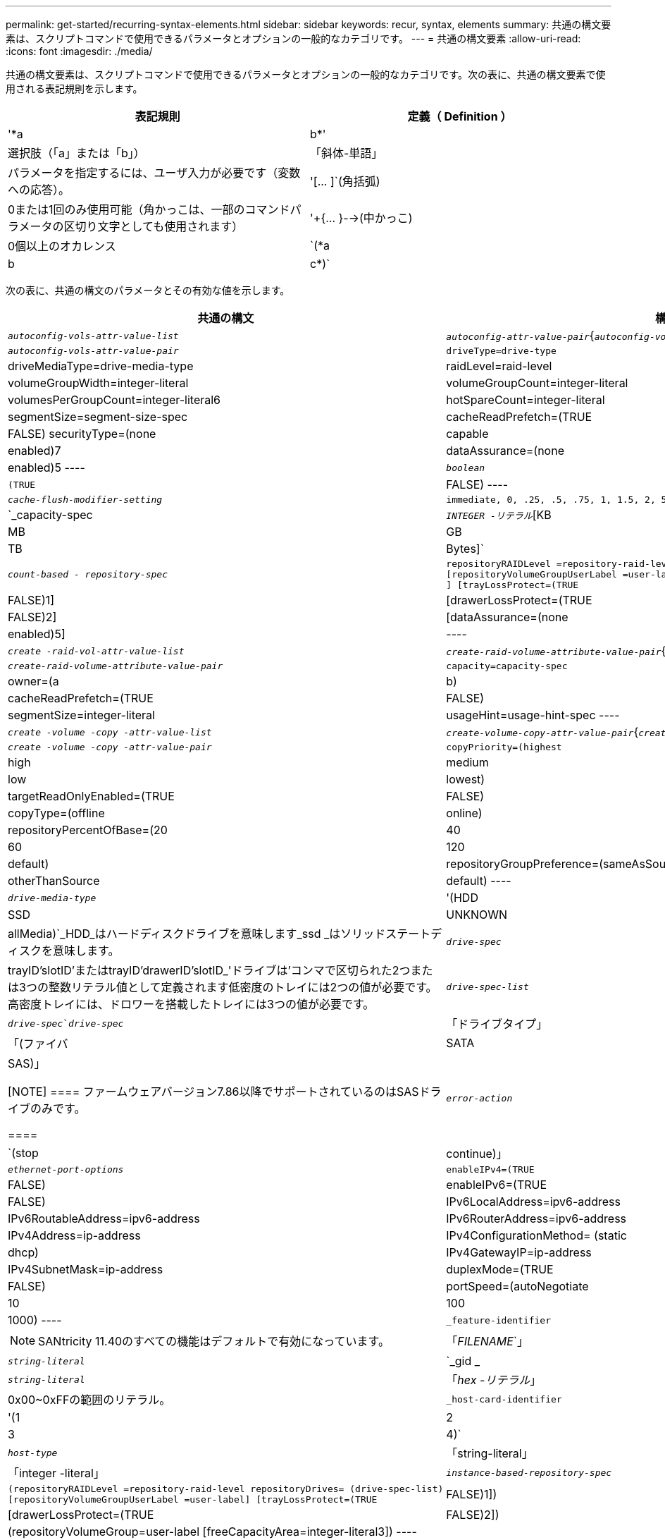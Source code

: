 ---
permalink: get-started/recurring-syntax-elements.html 
sidebar: sidebar 
keywords: recur, syntax, elements 
summary: 共通の構文要素は、スクリプトコマンドで使用できるパラメータとオプションの一般的なカテゴリです。 
---
= 共通の構文要素
:allow-uri-read: 
:icons: font
:imagesdir: ./media/


共通の構文要素は、スクリプトコマンドで使用できるパラメータとオプションの一般的なカテゴリです。次の表に、共通の構文要素で使用される表記規則を示します。

[cols="2*"]
|===
| 表記規則 | 定義（ Definition ） 


 a| 
'*a|b*'
 a| 
選択肢（「a」または「b」）



 a| 
「斜体-単語」
 a| 
パラメータを指定するには、ユーザ入力が必要です（変数への応答）。



 a| 
'+[... ]+`(角括弧)
 a| 
0または1回のみ使用可能（角かっこは、一部のコマンドパラメータの区切り文字としても使用されます）



 a| 
'+{... }-->(中かっこ)
 a| 
0個以上のオカレンス



 a| 
`(*a|b|c*)`
 a| 
選択肢を1つだけ選択してください

|===
次の表に、共通の構文のパラメータとその有効な値を示します。

[cols="2*"]
|===
| 共通の構文 | 構文の値 


 a| 
`_autoconfig-vols-attr-value-list_`
 a| 
`_autoconfig-attr-value-pair_`{`_autoconfig-vols-attr-value-pair_`}



 a| 
`_autoconfig-vols-attr-value-pair_`
 a| 
[listing]
----
driveType=drive-type | driveMediaType=drive-media-type |
raidLevel=raid-level | volumeGroupWidth=integer-literal |
volumeGroupCount=integer-literal | volumesPerGroupCount=integer-literal6|
hotSpareCount=integer-literal | segmentSize=segment-size-spec | cacheReadPrefetch=(TRUE | FALSE)
securityType=(none | capable | enabled)7| dataAssurance=(none | enabled)5
----


 a| 
`_boolean_`
 a| 
[listing]
----
(TRUE | FALSE)
----


 a| 
`_cache-flush-modifier-setting_`
 a| 
[listing]
----
immediate, 0, .25, .5, .75, 1, 1.5, 2, 5, 10, 20, 60, 120, 300, 1200, 3600, infinite
----


 a| 
`_capacity-spec
 a| 
`_INTEGER -リテラル_`[KB|MB|GB|TB|Bytes]`



 a| 
`_count-based - repository-spec_`
 a| 
[listing]
----
repositoryRAIDLevel =repository-raid-level repositoryDriveCount=integer-literal
[repositoryVolumeGroupUserLabel =user-label] [driveType=drive-type4
] [trayLossProtect=(TRUE | FALSE)1] | [drawerLossProtect=(TRUE | FALSE)2] |
[dataAssurance=(none | enabled)5] |
----


 a| 
`_create -raid-vol-attr-value-list_`
 a| 
`_create-raid-volume-attribute-value-pair_`{`_create-raid-volume -attribute-value-pair_`}



 a| 
`_create-raid-volume-attribute-value-pair_`
 a| 
[listing]
----
capacity=capacity-spec | owner=(a | b) |
cacheReadPrefetch=(TRUE | FALSE) | segmentSize=integer-literal |
usageHint=usage-hint-spec
----


 a| 
`_create -volume -copy -attr-value-list_`
 a| 
`_create-volume-copy-attr-value-pair_`{`_create -volume -copy-attr-value-pair_`}



 a| 
`_create -volume -copy -attr-value-pair_`
 a| 
[listing]
----
copyPriority=(highest | high | medium | low | lowest) |
targetReadOnlyEnabled=(TRUE | FALSE) | copyType=(offline | online) |
repositoryPercentOfBase=(20 | 40 | 60 | 120 | default) |
repositoryGroupPreference=(sameAsSource | otherThanSource | default)
----


 a| 
`_drive-media-type_`
 a| 
'(HDD|SSD|UNKNOWN | allMedia)`_HDD_はハードディスクドライブを意味します_ssd _はソリッドステートディスクを意味します。



 a| 
`_drive-spec_`
 a| 
trayID'slotID'またはtrayID'drawerID'slotID_'ドライブは'コンマで区切られた2つまたは3つの整数リテラル値として定義されます低密度のトレイには2つの値が必要です。高密度トレイには、ドロワーを搭載したトレイには3つの値が必要です。



 a| 
`_drive-spec-list_`
 a| 
`_drive-spec_`_drive-spec_`



 a| 
「ドライブタイプ」
 a| 
「(ファイバ|SATA|SAS)」

[NOTE]
====
ファームウェアバージョン7.86以降でサポートされているのはSASドライブのみです。

====


 a| 
`_error-action_`
 a| 
`(stop|continue)」



 a| 
`_ethernet-port-options_`
 a| 
[listing]
----
enableIPv4=(TRUE | FALSE) | enableIPv6=(TRUE | FALSE) |
IPv6LocalAddress=ipv6-address | IPv6RoutableAddress=ipv6-address |
IPv6RouterAddress=ipv6-address | IPv4Address=ip-address |
IPv4ConfigurationMethod= (static | dhcp) | IPv4GatewayIP=ip-address |
IPv4SubnetMask=ip-address | duplexMode=(TRUE | FALSE) | portSpeed=(autoNegotiate | 10 | 100 |
1000)
----


 a| 
`_feature-identifier`
 a| 
[NOTE]
====
SANtricity 11.40のすべての機能はデフォルトで有効になっています。

====


 a| 
「_FILENAME_`」
 a| 
`_string-literal_`



 a| 
`_gid _
 a| 
`_string-literal_`



 a| 
「_hex -リテラル_」
 a| 
0x00~0xFFの範囲のリテラル。



 a| 
`_host-card-identifier`
 a| 
'(1|2|3|4)`



 a| 
`_host-type_`
 a| 
「string-literal」|「integer -literal」



 a| 
`_instance-based-repository-spec_`
 a| 
[listing]
----
(repositoryRAIDLevel =repository-raid-level repositoryDrives= (drive-spec-list)
[repositoryVolumeGroupUserLabel =user-label] [trayLossProtect=(TRUE | FALSE)1]) |
[drawerLossProtect=(TRUE | FALSE)2]) | (repositoryVolumeGroup=user-label
[freeCapacityArea=integer-literal3])
----
*repositoryRAIDLevel*'パラメータには'*repositoryDrives*'パラメータを指定しますRAIDレベルまたはドライブをボリュームグループとともに指定しないでください。ボリュームグループを指定するときは、「* trayLossProtect *」パラメータに値を設定しないでください。



 a| 
「_IP-address_`」
 a| 
'*(0-255).(0-255).(0-255).(0-255)*`



 a| 
「_ipv6-address_`」
 a| 
*(0-FFFF)：(0-FFFF)：(0-FFFF)：(0-FFFF)：(0-FFFF)：(0-FFFF)：(0-FFFF)：(0-FFFF)：(0-FFFF)*`

32文字の16進数をすべて入力する必要があります。



 a| 
`_iscsi-host-port_`
 a| 
[listing]
----
(1 | 2 | 3 | 4)
----
使用するコントローラのタイプに応じて、ホストポート番号は2、3、4のいずれかになります。



 a| 
`_iscsi-host-port-options_`
 a| 
[listing]
----
IPv4Address=ip-address | IPv6LocalAddress=ipv6-address |
IPv6RoutableAddress=ipv6-address | IPv6RouterAddress=ipv6-address |
enableIPv4=(TRUE | FALSE) | enableIPv6=(TRUE | FALSE) | enableIPv4Priority=(TRUE | FALSE) |
enableIPv6Priority=(TRUE | FALSE) | IPv4ConfigurationMethod=(static | dhcp) |
IPv6ConfigurationMethod= (static | auto) | IPv4GatewayIP=ip-address |
IPv6HopLimit=integer | IPv6NdDetectDuplicateAddress=integer |
IPv6NdReachableTime=time-interval | IPv6NdRetransmitTime=time-interval |
IPv6NdTimeOut=time-interval | IPv4Priority=integer |
IPv6Priority=integer | IPv4SubnetMask=ip-address |
IPv4VlanId=integer | IPv6VlanId=integer |
maxFramePayload=integer | tcpListeningPort=tcp-port-id |
portSpeed=(autoNegotiate | 1 | 10)
----


 a| 
`_iscsiSession_`
 a| 
[listing]
----
[session-identifier]
----


 a| 
`_NVSRAM - offset_`
 a| 
「_hex -リテラル_」



 a| 
`_nvsramBitSetting_`
 a| 
`_NVSRAMマスク'NVSRAM値_`=_0x16進数'0x16進数_`|`_INTEGERリテラル_

0x00から0xFFまでの値は通常'0x16進数の値です



 a| 
`_nvsramByteSetting_`
 a| 
`_NVSRAM値_`=_0x16進数_`|`_integer -リテラル_

0x16進値は通常、0x00~0xFFの値です。



 a| 
`_portID_`
 a| 
[listing]
----
(0-127)
----


 a| 
「_raid-level_」
 a| 
[listing]
----
(0 | 1 | 3 | 5 | 6)
----


 a| 
`_recover-raid-volume-attr-value-list_`
 a| 
`_recover-raid-volume-attr-value-pair_`{`_recover-raid-volume-attr-value-pair_`}



 a| 
`_recover-raid-volume-attr-value-pair_`
 a| 
[listing]
----
owner=(a|b) |cacheReadPrefetch=(TRUE | FALSE) | dataAssurance=(none | enabled)
----


 a| 
`_repository -raid-level_`
 a| 
[listing]
----
(1 | 3 | 5 | 6)
----


 a| 
`_repository-spec_`
 a| 
「instance-based-repository-spec」|「count-based repository-spec」を指定します



 a| 
`_dsegment -size-spec_`
 a| 
`_integer-literal_-すべての容量はbase-2の形式です。



 a| 
`_serial-number_`
 a| 
[listing]
----
string-literal
----


 a| 
`_slotID_`
 a| 
大容量ドライブトレイの場合は、ドライブのトレイIDの値、ドロワーIDの値、およびスロットIDの値を指定します。小容量ドライブトレイの場合は、ドライブのトレイIDの値とスロットIDの値を指定します。トレイIDの値は'0～99ですドロワーIDの値は「1」～「5」です。

スロットIDの最大値はすべて24です。スロットIDの値は、トレイのモデルに応じて0または1で始まります。

トレイIDの値、ドロワーIDの値、およびスロットIDの値は角かっこ（[]）で囲みます。

[listing]
----
(drive=\(trayID,[drawerID,]slotID\)|
drives=\(trayID1,[drawerID1,]slotID1 ... trayIDn,[drawerIDn,]slotIDn\) )
----


 a| 
`_test -device_name
 a| 
[listing]
----
controller=(a|b)
esms=(esm-spec-list)drives=(drive-spec-list)
----


 a| 
`_test -devices -list_
 a| 
`_test -device_name {`_test -device_name }



 a| 
`_time-zone-spec_`
 a| 
[listing]
----
(GMT+HH:MM | GMT-HH:MM) [dayLightSaving=HH:MM]
----


 a| 
`_trayID-list_
 a| 
`_trayID_`{`_trayID_`}



 a| 
`_usage-hint-spec_`
 a| 
[listing]
----
usageHint=(multiMedia | database | fileSystem)
----
ボリュームの使用方法のヒント、または予測されるI/O特性は、コントローラによって使用され、適切なデフォルトボリュームセグメントサイズおよび動的キャッシュ読み取りプリフェッチを示します。ファイルシステムおよびデータベースの場合は、128KBのセグメントサイズが使用されます。マルチメディアの場合は、256KBのセグメントサイズが使用されます。使用方法のヒントを3つすべて使用すると、動的キャッシュ読み取りプリフェッチが有効になります



 a| 
`_user-label_`
 a| 
`_string-literal_`

有効な文字は、英数字、ダッシュ、アンダースコアです。



 a| 
`_user-label-list_
 a| 
`_user-label_`{`_user-label_`}



 a| 
`_volumeGroup -number_`
 a| 
「_INTEGER -リテラル_」



 a| 
'_wwid _
 a| 
`_string-literal_`

|===
1トレイ損失の保護を使用するには、次のガイドラインに従って設定を行う必要があります。

[cols="3*"]
|===
| レベル | トレイ損失の保護の基準 | 必要なトレイの最小数 


 a| 
ディスクプール
 a| 
ディスクプールに同じトレイのドライブが3本以上含まれない
 a| 
6.



 a| 
RAID 6
 a| 
ボリュームグループに同じトレイのドライブが3本以上含まれない
 a| 
3.



 a| 
RAID 3またはRAID 5
 a| 
ボリュームグループ内のドライブがすべて別々のトレイに配置されている
 a| 
3.



 a| 
RAID 1
 a| 
RAID 1ペアのドライブがそれぞれ別のトレイに配置されている
 a| 
2.



 a| 
RAID 0
 a| 
トレイ損失の保護は実現できない。
 a| 
該当なし

|===
2ドロワー損失の保護を使用するには、次のガイドラインに従って設定を行う必要があります。

[cols="3*"]
|===
| レベル | ドロワー損失の保護の基準 | 必要なドロワーの最小数 


 a| 
ディスクプール
 a| 
プールに5つのドロワーすべてのドライブが含まれていて、各ドロワーに同じ数のドライブが配置されている。60ドライブのトレイでは、ディスクプールの構成が15、20、25、30、35の場合にドロワー損失の保護を実現できます。 40、45、50、55、または60ドライブ。
 a| 
5.



 a| 
RAID 6
 a| 
ボリュームグループに同じドロワーのドライブが3本以上含まれない。
 a| 
3.



 a| 
RAID 3またはRAID 5
 a| 
ボリュームグループ内のドライブがすべて別々のドロワーに配置されている。
 a| 
3.



 a| 
RAID 1
 a| 
ミラーペアのドライブがそれぞれ別のドロワーに配置されている。
 a| 
2.



 a| 
RAID 0
 a| 
ドロワー損失の保護は実現できない。
 a| 
該当なし

|===
ボリュームグループが複数のトレイにまたがるストレージアレイの構成では、ドロワー損失の保護の設定がトレイ損失の保護の設定と連携していることを確認する必要があります。ドロワー損失の保護はトレイ損失の保護がなくても使用できます。トレイ損失の保護はドロワー損失の保護がなければ使用できません。「* trayLossProtect*」パラメータと「* drawerLossProtect *」パラメータが同じ値に設定されていない場合、ストレージアレイはエラーメッセージを返し、ストレージアレイ構成は作成されません。

3空き容量領域が存在するかどうかを確認するには、「show volumegroup」コマンドを実行します。

4デフォルトのドライブ(ドライブタイプ)はSAS'です

ストレージ・アレイにドライブのタイプが1つしかない場合'*drivetype *'パラメータは不要です「* drivetype *」パラメータを使用する場合は、「* hotSpareCount *」パラメータと「* volumeGroupWidth *」パラメータも使用する必要があります。

5 '*dataAssurance *'パラメータはData Assurance (DA)機能に関連しています

Data Assurance（DA）機能を使用すると、ストレージシステム全体のデータの整合性が向上します。ホストとドライブの間でデータが移動されたときにストレージアレイがエラーの有無をチェックします。この機能を有効にすると、ボリューム内の各データブロックに巡回冗長検査（CRC）と呼ばれるエラーチェック用のコードが付加されます。データブロックが移動されると、ストレージアレイはこれらのCRCコードを使用して、転送中にエラーが発生したかどうかを判断します。破損している可能性があるデータはディスクに書き込まれず、ホストにも返されません。

DA機能を使用する場合は、まず最初にDAがサポートされているドライブのみを含むプールまたはボリュームグループを作成します。次に、DA対応ボリュームを作成します。最後に、DAに対応したI/Oインターフェイスを使用してDA対応ボリュームをホストにマッピングします。DAに対応したI/Oインターフェイスには、Fibre Channel、SAS、iSER over InfiniBand（iSCSI Extensions for RDMA/IB）があります。iSCSI over EthernetやSRP over InfiniBandではDAはサポートされていません。

[NOTE]
====
必要なすべてのハードウェアとI/OインターフェイスがDA対応である場合は'*dataAssurance *'パラメータを[Enabled]に設定し'特定の操作でDAを使用できますたとえば、DA対応ドライブが含まれるボリュームグループを作成し、そのボリュームグループにDA対応のボリュームを作成できます。DA対応ボリュームを使用する他の処理には、DA機能をサポートするオプションがあります。

====
6 `* volumesPerGroupCount*`パラメータは、各ボリュームグループの容量が等しいボリュームの数です。

7 '*securityType*'パラメータを使用すると'作成するボリューム・グループのセキュリティ設定を指定できます選択したセキュリティ設定がすべてのボリュームにも適用されます。セキュリティ設定を設定するためのオプションは次のとおりです。

* 'none`--ボリュームグループは安全ではありません。
* capable --ボリュームグループはセキュリティに対応していますが'セキュリティが有効になっていません
* 有効-ボリューム・グループはセキュリティが有効になっています


[NOTE]
====
'*securityType=enabled*'を設定する場合は'ストレージ・アレイのセキュリティ・キーを作成しておく必要があります（ストレージアレイのセキュリティキーを作成するには、create storageArray securityKeyコマンドを使用します）。

====
